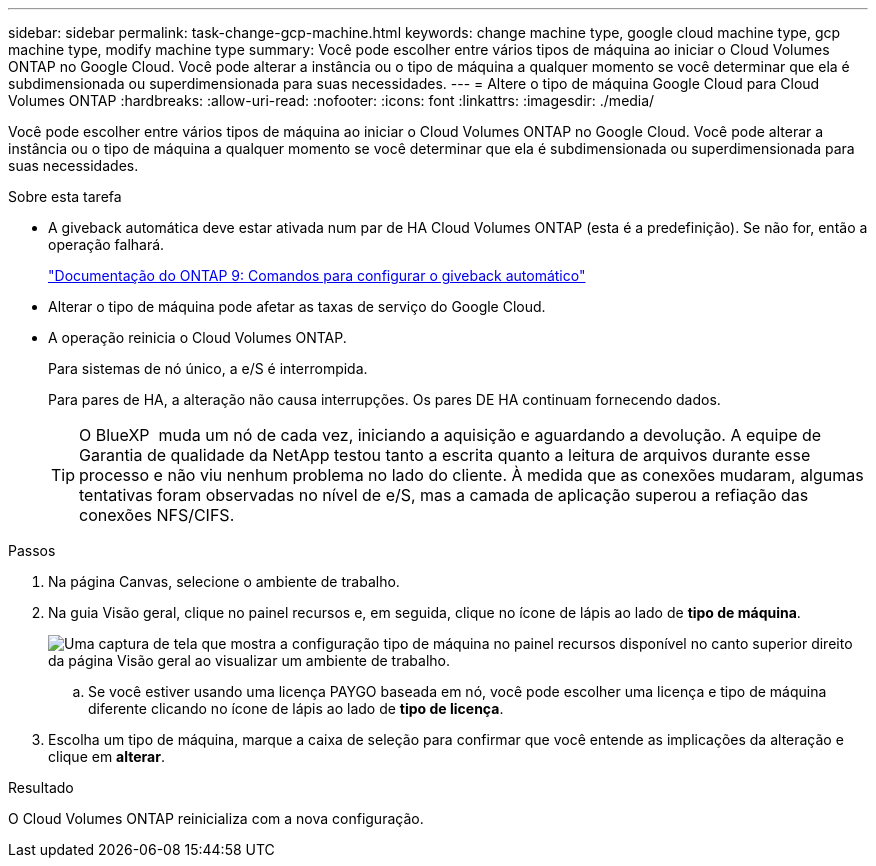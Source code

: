 ---
sidebar: sidebar 
permalink: task-change-gcp-machine.html 
keywords: change machine type, google cloud machine type, gcp machine type, modify machine type 
summary: Você pode escolher entre vários tipos de máquina ao iniciar o Cloud Volumes ONTAP no Google Cloud. Você pode alterar a instância ou o tipo de máquina a qualquer momento se você determinar que ela é subdimensionada ou superdimensionada para suas necessidades. 
---
= Altere o tipo de máquina Google Cloud para Cloud Volumes ONTAP
:hardbreaks:
:allow-uri-read: 
:nofooter: 
:icons: font
:linkattrs: 
:imagesdir: ./media/


[role="lead"]
Você pode escolher entre vários tipos de máquina ao iniciar o Cloud Volumes ONTAP no Google Cloud. Você pode alterar a instância ou o tipo de máquina a qualquer momento se você determinar que ela é subdimensionada ou superdimensionada para suas necessidades.

.Sobre esta tarefa
* A giveback automática deve estar ativada num par de HA Cloud Volumes ONTAP (esta é a predefinição). Se não for, então a operação falhará.
+
http://docs.netapp.com/ontap-9/topic/com.netapp.doc.dot-cm-hacg/GUID-3F50DE15-0D01-49A5-BEFD-D529713EC1FA.html["Documentação do ONTAP 9: Comandos para configurar o giveback automático"^]

* Alterar o tipo de máquina pode afetar as taxas de serviço do Google Cloud.
* A operação reinicia o Cloud Volumes ONTAP.
+
Para sistemas de nó único, a e/S é interrompida.

+
Para pares de HA, a alteração não causa interrupções. Os pares DE HA continuam fornecendo dados.

+

TIP: O BlueXP  muda um nó de cada vez, iniciando a aquisição e aguardando a devolução. A equipe de Garantia de qualidade da NetApp testou tanto a escrita quanto a leitura de arquivos durante esse processo e não viu nenhum problema no lado do cliente. À medida que as conexões mudaram, algumas tentativas foram observadas no nível de e/S, mas a camada de aplicação superou a refiação das conexões NFS/CIFS.



.Passos
. Na página Canvas, selecione o ambiente de trabalho.
. Na guia Visão geral, clique no painel recursos e, em seguida, clique no ícone de lápis ao lado de *tipo de máquina*.
+
image:screenshot_features_machine_type.png["Uma captura de tela que mostra a configuração tipo de máquina no painel recursos disponível no canto superior direito da página Visão geral ao visualizar um ambiente de trabalho."]

+
.. Se você estiver usando uma licença PAYGO baseada em nó, você pode escolher uma licença e tipo de máquina diferente clicando no ícone de lápis ao lado de *tipo de licença*.


. Escolha um tipo de máquina, marque a caixa de seleção para confirmar que você entende as implicações da alteração e clique em *alterar*.


.Resultado
O Cloud Volumes ONTAP reinicializa com a nova configuração.
